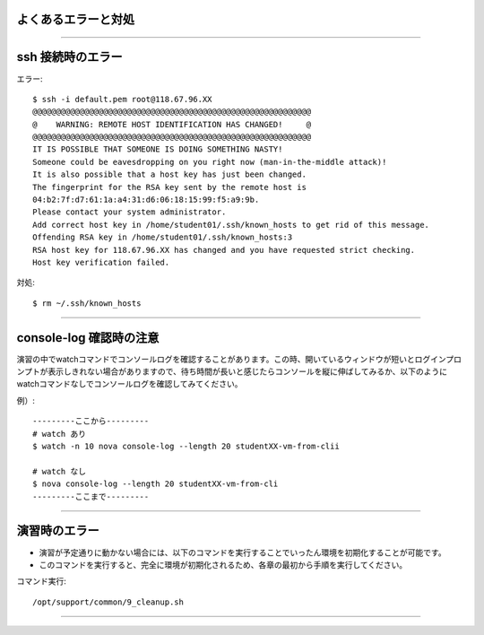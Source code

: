 よくあるエラーと対処
================

----

ssh 接続時のエラー
================

エラー::

  $ ssh -i default.pem root@118.67.96.XX
  @@@@@@@@@@@@@@@@@@@@@@@@@@@@@@@@@@@@@@@@@@@@@@@@@@@@@@@@@@@
  @    WARNING: REMOTE HOST IDENTIFICATION HAS CHANGED!     @
  @@@@@@@@@@@@@@@@@@@@@@@@@@@@@@@@@@@@@@@@@@@@@@@@@@@@@@@@@@@
  IT IS POSSIBLE THAT SOMEONE IS DOING SOMETHING NASTY!
  Someone could be eavesdropping on you right now (man-in-the-middle attack)!
  It is also possible that a host key has just been changed.
  The fingerprint for the RSA key sent by the remote host is
  04:b2:7f:d7:61:1a:a4:31:d6:06:18:15:99:f5:a9:9b.
  Please contact your system administrator.
  Add correct host key in /home/student01/.ssh/known_hosts to get rid of this message.
  Offending RSA key in /home/student01/.ssh/known_hosts:3
  RSA host key for 118.67.96.XX has changed and you have requested strict checking.
  Host key verification failed.

対処::

  $ rm ~/.ssh/known_hosts

----

console-log 確認時の注意
================

演習の中でwatchコマンドでコンソールログを確認することがあります。この時、開いているウィンドウが短いとログインプロンプトが表示しきれない場合がありますので、待ち時間が長いと感じたらコンソールを縦に伸ばしてみるか、以下のようにwatchコマンドなしでコンソールログを確認してみてください。

例）::

 ---------ここから---------
 # watch あり
 $ watch -n 10 nova console-log --length 20 studentXX-vm-from-clii
 
 # watch なし
 $ nova console-log --length 20 studentXX-vm-from-cli
 ---------ここまで---------

----

演習時のエラー
================

- 演習が予定通りに動かない場合には、以下のコマンドを実行することでいったん環境を初期化することが可能です。
- このコマンドを実行すると、完全に環境が初期化されるため、各章の最初から手順を実行してください。

コマンド実行::

  /opt/support/common/9_cleanup.sh

----



